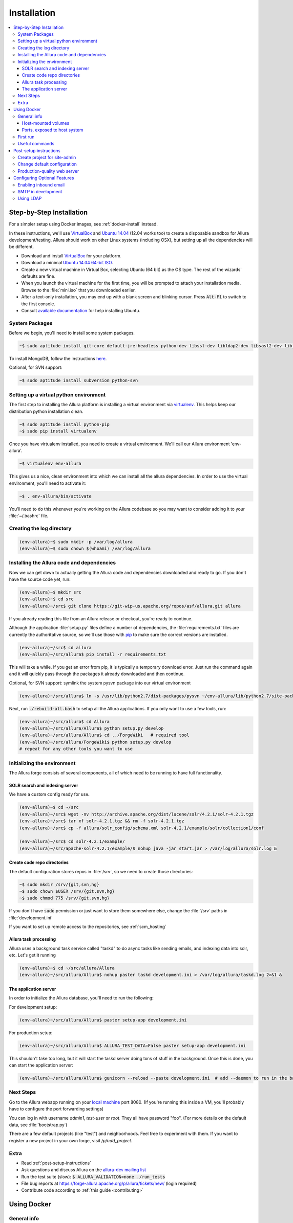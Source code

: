 ..     Licensed to the Apache Software Foundation (ASF) under one
       or more contributor license agreements.  See the NOTICE file
       distributed with this work for additional information
       regarding copyright ownership.  The ASF licenses this file
       to you under the Apache License, Version 2.0 (the
       "License"); you may not use this file except in compliance
       with the License.  You may obtain a copy of the License at

         http://www.apache.org/licenses/LICENSE-2.0

       Unless required by applicable law or agreed to in writing,
       software distributed under the License is distributed on an
       "AS IS" BASIS, WITHOUT WARRANTIES OR CONDITIONS OF ANY
       KIND, either express or implied.  See the License for the
       specific language governing permissions and limitations
       under the License.

************
Installation
************

.. contents::
   :local:

.. _step-by-step-install:

Step-by-Step Installation
-------------------------

For a simpler setup using Docker images, see :ref:`docker-install` instead.

In these instructions, we'll use `VirtualBox <http://www.virtualbox.org>`__ and `Ubuntu 14.04 <http://ubuntu.com>`_ (12.04 works too) to create a disposable sandbox for Allura development/testing.  Allura should work on other Linux systems (including OSX), but setting up all the dependencies will be different.

* Download and install `VirtualBox <http://www.virtualbox.org/wiki/Downloads>`__ for your platform.

* Download a minimal `Ubuntu 14.04 64-bit ISO <https://help.ubuntu.com/community/Installation/MinimalCD>`_.

* Create a new virtual machine in Virtual Box, selecting Ubuntu (64 bit) as the OS type.  The rest of the wizards' defaults are fine.

* When you launch the virtual machine for the first time, you will be prompted to attach your installation media.  Browse to the :file:`mini.iso` that you downloaded earlier.

* After a text-only installation, you may end up with a blank screen and blinking cursor.  Press :code:`Alt-F1` to switch to the first console.

* Consult `available documentation <https://help.ubuntu.com/>`_ for help installing Ubuntu.


System Packages
^^^^^^^^^^^^^^^

Before we begin, you'll need to install some system packages.

.. code-block:: bash

    ~$ sudo aptitude install git-core default-jre-headless python-dev libssl-dev libldap2-dev libsasl2-dev libjpeg8-dev zlib1g-dev

To install MongoDB, follow the instructions `here <http://docs.mongodb.org/v2.6/tutorial/install-mongodb-on-ubuntu/>`_.

Optional, for SVN support:

.. code-block:: bash

    ~$ sudo aptitude install subversion python-svn

Setting up a virtual python environment
^^^^^^^^^^^^^^^^^^^^^^^^^^^^^^^^^^^^^^^

The first step to installing the Allura platform is installing a virtual environment via `virtualenv <https://virtualenv.pypa.io/en/latest/>`_.  This helps keep our distribution python installation clean.

.. code-block:: bash

    ~$ sudo aptitude install python-pip
    ~$ sudo pip install virtualenv

Once you have virtualenv installed, you need to create a virtual environment.  We'll call our Allura environment 'env-allura'.

.. code-block:: bash

    ~$ virtualenv env-allura

This gives us a nice, clean environment into which we can install all the allura dependencies.
In order to use the virtual environment, you'll need to activate it:

.. code-block:: bash

    ~$ . env-allura/bin/activate

You'll need to do this whenever you're working on the Allura codebase so you may want to consider adding it to your :file:`~/.bashrc` file.

Creating the log directory
^^^^^^^^^^^^^^^^^^^^^^^^^^

.. code-block:: bash

    (env-allura)~$ sudo mkdir -p /var/log/allura
    (env-allura)~$ sudo chown $(whoami) /var/log/allura

Installing the Allura code and dependencies
^^^^^^^^^^^^^^^^^^^^^^^^^^^^^^^^^^^^^^^^^^^

Now we can get down to actually getting the Allura code and dependencies downloaded and ready to go.  If you don't have the source code yet, run:

.. code-block:: bash

    (env-allura)~$ mkdir src
    (env-allura)~$ cd src
    (env-allura)~/src$ git clone https://git-wip-us.apache.org/repos/asf/allura.git allura

If you already reading this file from an Allura release or checkout, you're ready to continue.

Although the application :file:`setup.py` files define a number of dependencies, the :file:`requirements.txt` files are currently the authoritative source, so we'll use those with `pip <https://pip.pypa.io/en/stable/>`_ to make sure the correct versions are installed.

.. code-block:: bash

    (env-allura)~/src$ cd allura
    (env-allura)~/src/allura$ pip install -r requirements.txt

This will take a while.  If you get an error from pip, it is typically a temporary download error.  Just run the command again and it will quickly pass through the packages it already downloaded and then continue.

Optional, for SVN support: symlink the system pysvn package into our virtual environment

.. code-block:: bash

    (env-allura)~/src/allura$ ln -s /usr/lib/python2.7/dist-packages/pysvn ~/env-allura/lib/python2.7/site-packages/

Next, run :code:`./rebuild-all.bash` to setup all the Allura applications.  If you only want to use a few tools, run:

.. code-block:: bash

    (env-allura)~/src/allura$ cd Allura
    (env-allura)~/src/allura/Allura$ python setup.py develop
    (env-allura)~/src/allura/Allura$ cd ../ForgeWiki   # required tool
    (env-allura)~/src/allura/ForgeWiki$ python setup.py develop
    # repeat for any other tools you want to use

Initializing the environment
^^^^^^^^^^^^^^^^^^^^^^^^^^^^

The Allura forge consists of several components, all of which need to be running to have full functionality.

SOLR search and indexing server
~~~~~~~~~~~~~~~~~~~~~~~~~~~~~~~

We have a custom config ready for use.

.. code-block:: bash

    (env-allura)~$ cd ~/src
    (env-allura)~/src$ wget -nv http://archive.apache.org/dist/lucene/solr/4.2.1/solr-4.2.1.tgz
    (env-allura)~/src$ tar xf solr-4.2.1.tgz && rm -f solr-4.2.1.tgz
    (env-allura)~/src$ cp -f allura/solr_config/schema.xml solr-4.2.1/example/solr/collection1/conf

    (env-allura)~/src$ cd solr-4.2.1/example/
    (env-allura)~/src/apache-solr-4.2.1/example/$ nohup java -jar start.jar > /var/log/allura/solr.log &


Create code repo directories
~~~~~~~~~~~~~~~~~~~~~~~~~~~~

The default configuration stores repos in :file:`/srv`, so we need to create those directories:

.. code-block:: bash

    ~$ sudo mkdir /srv/{git,svn,hg}
    ~$ sudo chown $USER /srv/{git,svn,hg}
    ~$ sudo chmod 775 /srv/{git,svn,hg}

If you don't have :code:`sudo` permission or just want to store them somewhere else, change the :file:`/srv` paths in :file:`development.ini`

If you want to set up remote access to the repositories, see :ref:`scm_hosting`

Allura task processing
~~~~~~~~~~~~~~~~~~~~~~

Allura uses a background task service called "taskd" to do async tasks like sending emails, and indexing data into solr, etc.  Let's get it running

.. code-block:: bash

    (env-allura)~$ cd ~/src/allura/Allura
    (env-allura)~/src/allura/Allura$ nohup paster taskd development.ini > /var/log/allura/taskd.log 2>&1 &

The application server
~~~~~~~~~~~~~~~~~~~~~~

In order to initialize the Allura database, you'll need to run the following:

For development setup:

.. code-block:: bash

    (env-allura)~/src/allura/Allura$ paster setup-app development.ini

For production setup:

.. code-block:: bash

    (env-allura)~/src/allura/Allura$ ALLURA_TEST_DATA=False paster setup-app development.ini

This shouldn't take too long, but it will start the taskd server doing tons of stuff in the background.  Once this is done, you can start the application server:

.. code-block:: bash

    (env-allura)~/src/allura/Allura$ gunicorn --reload --paste development.ini  # add --daemon to run in the background

Next Steps
^^^^^^^^^^

Go to the Allura webapp running on your `local machine <http://localhost:8080/>`_ port 8080.
(If you're running this inside a VM, you'll probably have to configure the port forwarding settings)

You can log in with username `admin1`, `test-user` or `root`.  They all have password "foo".  (For more details
on the default data, see :file:`bootstrap.py`)

There are a few default projects (like "test") and neighborhoods.  Feel free to experiment with them.  If you want to
register a new project in your own forge, visit `/p/add_project`.

Extra
^^^^^

* Read :ref:`post-setup-instructions`
* Ask questions and discuss Allura on the `allura-dev mailing list <http://mail-archives.apache.org/mod_mbox/allura-dev/>`_
* Run the test suite (slow): :code:`$ ALLURA_VALIDATION=none ./run_tests`
* File bug reports at https://forge-allura.apache.org/p/allura/tickets/new/ (login required)
* Contribute code according to :ref:`this guide <contributing>`

.. _docker-install:

Using Docker
------------

General info
^^^^^^^^^^^^

Allura runs on the following docker containers:

- web
- mongo
- taskd
- solr
- inmail
- outmail

Host-mounted volumes
~~~~~~~~~~~~~~~~~~~~

These are created on first run.

Current directory mounted as :file:`/allura` inside containers.

Python environment:

- :file:`env-docker/python`
- :file:`env-docker/bin`

Services data:

- :file:`/allura-data/mongo` - mongo data
- :file:`/allura-data/solr` - SOLR index
- :code:`/allura-data/scm/{git,hg,svn}` - code repositories
- :file:`/allura-data/scm/snapshots` - generated code snapshots

Ports, exposed to host system
~~~~~~~~~~~~~~~~~~~~~~~~~~~~~

- 8080 - webapp
- 8983 - SOLR admin panel (http://localhost:8983/solr/)
- 8825 - incoming mail listener
- 27017 - mongodb

First run
^^^^^^^^^

`Download the latest release <http://www.apache.org/dyn/closer.cgi/allura/>`_ of Allura, or `clone from git <https://forge-allura.apache.org/p/allura/git/ci/master/tree/>`_ for the bleeding edge.

Install `Docker <http://docs.docker.com/installation/>`_ and `Docker Compose <https://docs.docker.com/compose/install/>`_.

Build/fetch all required images (run these in allura source directory):

.. code-block:: bash

    ~$ docker-compose build

Install requirements:

.. code-block:: bash

    ~$ docker-compose run web pip install -r requirements.txt

Install Allura packages:

.. code-block:: bash

    ~$ docker-compose run web ./rebuild-all.bash

Initialize database with test data:

.. code-block:: bash

    ~$ docker-compose run web bash -c 'cd Allura && paster setup-app docker-dev.ini'

If you want to skip test data creation you can instead run:

.. code-block:: bash

    ~$ docker-compose run web bash -c 'cd Allura && ALLURA_TEST_DATA=False paster setup-app docker-dev.ini'

Start containers in the background:

.. code-block:: bash

    ~$ docker-compose up -d

Useful commands
^^^^^^^^^^^^^^^

Restarting all containers:

.. code-block:: bash

    ~$ docker-compose up -d

View logs from all services:

.. code-block:: bash

    ~$ docker-compose logs

You can specify one or more services to view logs only from them, e.g. to see
outgoing mail:

.. code-block:: bash

    ~$ docker-compose logs outmail

Update requirements and reinstall apps:

.. code-block:: bash

    ~$ docker-compose run web pip install -r requirements.txt
    ~$ docker-compose run web ./rebuild-all.bash

You may want to restart at least "taskd" container after that in order for it to
pick up changes.

Running all tests:

.. code-block:: bash

    ~$ docker-compose run web ./run_tests

Running subset of tests:

.. code-block:: bash

    ~$ docker-compose run web bash -c 'cd ForgeGit && nosetests forgegit.tests.functional.test_controllers:TestFork'

Connecting to mongo using a container:

.. code-block:: bash

    ~$ docker-compose run mongo mongo --host mongo


.. _post-setup-instructions:

Post-setup instructions
-----------------------

Create project for site-admin
^^^^^^^^^^^^^^^^^^^^^^^^^^^^^

First of all you need to create a project, which will serve as a container for keeping site administrators (users who will have access to the :ref:`admin interface <site-admin-interface>`).

In order to do that:

- open main page of the site in your browser
- go to "Projects" neighborhood (:ref:`what-are-neighborhoods`)
- click "Register a new project" link

By default all admins of "allura" project in "Projects" neighborhood are treated as site admins. If you want to use different project for that, change `site_admins_project` in :file:`development.ini`.

Change default configuration
^^^^^^^^^^^^^^^^^^^^^^^^^^^^

The :file:`development.ini` file is geared towards development, so you will want to review
carefully and make changes for production use.

Change `[handler_console]` section, so that logs go to a file and will include background tasks info.

.. code-block:: ini

    class = allura.lib.utils.CustomWatchedFileHandler
    args = ('/path/to/allura.log', 'a')

Add write permissions to the :file:`/path/to/allura.log` for the user you use to run allura proccess.

Change "secrets".

.. code-block:: ini

    beaker.session.secret = <your-secret-key>
    beaker.session.validate_key = <yet-another-secret-key>

The first one is used for simple cookies, the latter is used for encrypted cookies.

You can use the following command to generate a good key:

.. code-block:: bash

    ~$ python -c 'import os; l = 20; print "%.2x" * l % tuple(map(ord, os.urandom(l)))'

Production-quality web server
^^^^^^^^^^^^^^^^^^^^^^^^^^^^^

If you are running on a public facing server, you should check out some of the additional gunicorn configuration options at http://gunicorn.org/.
For example, you'll want multiple worker processes to handle simultaneous requests, proxy behind nginx for added protection, etc.

If you'd like to use another webserver, here are a few options:

`uWSGI <http://uwsgi-docs.readthedocs.org/en/latest/>`_

.. code-block:: bash

    ~$ pip install uwsgi  # or install via system packages
    ~$ uwsgi --ini-paste-logged development.ini --virtualenv /PATH/TO/VIRTUALENV --http 0.0.0.0:8080


`mod_wsgi-express <https://pypi.python.org/pypi/mod_wsgi>`_

.. code-block:: bash

    ~$ pip install mod_wsgi  # requires httpd2 devel libraries installed in the system
    ~$ mod_wsgi-express start-server development.ini --application-type paste --user allura --group allura --port 8080  --python-path /PATH/TO/VIRTUALENV/lib/python2.7/site-packages/

For any other wsgi server (e.g. mod_wsgi with Apache, or waitress) you will need a wsgi callable set up like this:

.. code-block:: python

    from paste.deploy import loadapp
    from paste.script.util.logging_config import fileConfig

    config_file = '/PATH/TO/Allura/development.ini'
    fileConfig(config_file)
    application = loadapp('config:%s' % config_file)



Configuring Optional Features
-----------------------------

The :file:`development.ini` file has many options you can explore and configure.

To run SVN and Git services, see the :doc:`scm_host` page.

Some features may be added as separate `Allura extensions <https://forge-allura.apache.org/p/allura/wiki/Extensions/>`_

Enabling inbound email
^^^^^^^^^^^^^^^^^^^^^^

Allura can listen for email messages and update tools and artifacts.  For example, every ticket has an email address, and
emails sent to that address will be added as comments on the ticket.  To set up the SMTP listener, run:

.. code-block:: bash

    nohup paster smtp_server development.ini > /var/log/allura/smtp.log &

By default this uses port 8825.  Depending on your mail routing, you may need to change that port number.
And if the port is in use, this command will fail.  You can check the log file for any errors.
To change the port number, edit `development.ini` and change `forgemail.port` to the appropriate port number for your environment.

SMTP in development
^^^^^^^^^^^^^^^^^^^

The following command can be used for quick and easy monitoring of smtp during development.
Just be sure the port matches the `smtp_port` from your `development.ini` (8826 by default).

.. code-block:: bash

    python -m smtpd -n -c DebuggingServer localhost:8826

This will create a new debugging server that discards messages and prints them to stdout.


Using LDAP
^^^^^^^^^^

Allura has a pluggable authentication system, and can use an existing LDAP system. In your config
file (e.g. :file:`development.ini`), there are several "ldap" settings to set:

* Change auth.method to: :samp:`auth.method = ldap`
* Set all the :samp:`auth.ldap.{*}` settings to match your LDAP server configuration. (:samp:`auth.ldap.schroot_name` won't be
  used, don't worry about it.)
* Keep :samp:`auth.ldap.autoregister = true` This means Allura will use existing users from your LDAP
  server.
* Set :samp:`auth.allow_user_registration = false` since your users already are present in LDAP.
* Change user_prefs_storage.method to :samp:`user_prefs_storage.method = ldap`
* Change :samp:`user_prefs_storage.ldap.fields.display_name` if needed (e.g. if display names are stored
  in a different LDAP attribute).

Restart Allura and you should be all set.  Now users can log in with their LDAP credentials and their
Allura records will be automatically created the first time they log in.

Note: if you want users to register new accounts into your LDAP system via Allura, you should turn
off :samp:`autoregister` and turn on :samp:`allow_user_registration`
